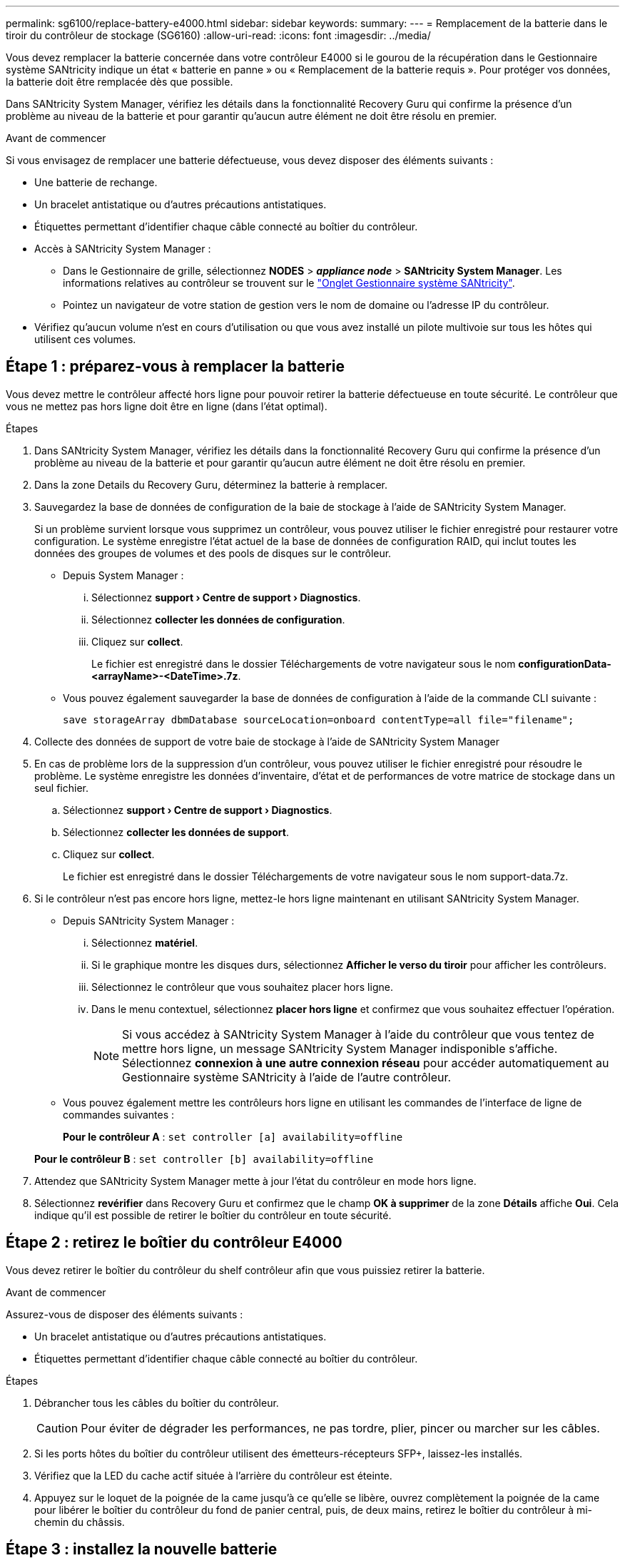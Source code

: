 ---
permalink: sg6100/replace-battery-e4000.html 
sidebar: sidebar 
keywords:  
summary:  
---
= Remplacement de la batterie dans le tiroir du contrôleur de stockage (SG6160)
:allow-uri-read: 
:icons: font
:imagesdir: ../media/


[role="lead"]
Vous devez remplacer la batterie concernée dans votre contrôleur E4000 si le gourou de la récupération dans le Gestionnaire système SANtricity indique un état « batterie en panne » ou « Remplacement de la batterie requis ». Pour protéger vos données, la batterie doit être remplacée dès que possible.

Dans SANtricity System Manager, vérifiez les détails dans la fonctionnalité Recovery Guru qui confirme la présence d'un problème au niveau de la batterie et pour garantir qu'aucun autre élément ne doit être résolu en premier.

.Avant de commencer
Si vous envisagez de remplacer une batterie défectueuse, vous devez disposer des éléments suivants :

* Une batterie de rechange.
* Un bracelet antistatique ou d'autres précautions antistatiques.
* Étiquettes permettant d'identifier chaque câble connecté au boîtier du contrôleur.
* Accès à SANtricity System Manager :
+
** Dans le Gestionnaire de grille, sélectionnez *NODES* > *_appliance node_* > *SANtricity System Manager*. Les informations relatives au contrôleur se trouvent sur le https://docs.netapp.com/us-en/storagegrid-118/monitor/viewing-santricity-system-manager-tab.html["Onglet Gestionnaire système SANtricity"].
** Pointez un navigateur de votre station de gestion vers le nom de domaine ou l'adresse IP du contrôleur.


* Vérifiez qu'aucun volume n'est en cours d'utilisation ou que vous avez installé un pilote multivoie sur tous les hôtes qui utilisent ces volumes.




== Étape 1 : préparez-vous à remplacer la batterie

Vous devez mettre le contrôleur affecté hors ligne pour pouvoir retirer la batterie défectueuse en toute sécurité. Le contrôleur que vous ne mettez pas hors ligne doit être en ligne (dans l'état optimal).

.Étapes
. Dans SANtricity System Manager, vérifiez les détails dans la fonctionnalité Recovery Guru qui confirme la présence d'un problème au niveau de la batterie et pour garantir qu'aucun autre élément ne doit être résolu en premier.
. Dans la zone Details du Recovery Guru, déterminez la batterie à remplacer.
. Sauvegardez la base de données de configuration de la baie de stockage à l'aide de SANtricity System Manager.
+
Si un problème survient lorsque vous supprimez un contrôleur, vous pouvez utiliser le fichier enregistré pour restaurer votre configuration. Le système enregistre l'état actuel de la base de données de configuration RAID, qui inclut toutes les données des groupes de volumes et des pools de disques sur le contrôleur.

+
** Depuis System Manager :
+
... Sélectionnez *support › Centre de support › Diagnostics*.
... Sélectionnez *collecter les données de configuration*.
... Cliquez sur *collect*.
+
Le fichier est enregistré dans le dossier Téléchargements de votre navigateur sous le nom *configurationData-<arrayName>-<DateTime>.7z*.



** Vous pouvez également sauvegarder la base de données de configuration à l'aide de la commande CLI suivante :
+
`save storageArray dbmDatabase sourceLocation=onboard contentType=all file="filename";`



. Collecte des données de support de votre baie de stockage à l'aide de SANtricity System Manager
. En cas de problème lors de la suppression d'un contrôleur, vous pouvez utiliser le fichier enregistré pour résoudre le problème. Le système enregistre les données d'inventaire, d'état et de performances de votre matrice de stockage dans un seul fichier.
+
.. Sélectionnez *support › Centre de support › Diagnostics*.
.. Sélectionnez *collecter les données de support*.
.. Cliquez sur *collect*.
+
Le fichier est enregistré dans le dossier Téléchargements de votre navigateur sous le nom support-data.7z.



. Si le contrôleur n'est pas encore hors ligne, mettez-le hors ligne maintenant en utilisant SANtricity System Manager.
+
** Depuis SANtricity System Manager :
+
... Sélectionnez *matériel*.
... Si le graphique montre les disques durs, sélectionnez *Afficher le verso du tiroir* pour afficher les contrôleurs.
... Sélectionnez le contrôleur que vous souhaitez placer hors ligne.
... Dans le menu contextuel, sélectionnez *placer hors ligne* et confirmez que vous souhaitez effectuer l'opération.
+

NOTE: Si vous accédez à SANtricity System Manager à l'aide du contrôleur que vous tentez de mettre hors ligne, un message SANtricity System Manager indisponible s'affiche. Sélectionnez *connexion à une autre connexion réseau* pour accéder automatiquement au Gestionnaire système SANtricity à l'aide de l'autre contrôleur.



** Vous pouvez également mettre les contrôleurs hors ligne en utilisant les commandes de l'interface de ligne de commandes suivantes :
+
*Pour le contrôleur A* : `set controller [a] availability=offline`

+
*Pour le contrôleur B* : `set controller [b] availability=offline`



. Attendez que SANtricity System Manager mette à jour l'état du contrôleur en mode hors ligne.
. Sélectionnez *revérifier* dans Recovery Guru et confirmez que le champ *OK à supprimer* de la zone *Détails* affiche *Oui*. Cela indique qu'il est possible de retirer le boîtier du contrôleur en toute sécurité.




== Étape 2 : retirez le boîtier du contrôleur E4000

Vous devez retirer le boîtier du contrôleur du shelf contrôleur afin que vous puissiez retirer la batterie.

.Avant de commencer
Assurez-vous de disposer des éléments suivants :

* Un bracelet antistatique ou d'autres précautions antistatiques.
* Étiquettes permettant d'identifier chaque câble connecté au boîtier du contrôleur.


.Étapes
. Débrancher tous les câbles du boîtier du contrôleur.
+

CAUTION: Pour éviter de dégrader les performances, ne pas tordre, plier, pincer ou marcher sur les câbles.

. Si les ports hôtes du boîtier du contrôleur utilisent des émetteurs-récepteurs SFP+, laissez-les installés.
. Vérifiez que la LED du cache actif située à l'arrière du contrôleur est éteinte.
. Appuyez sur le loquet de la poignée de la came jusqu'à ce qu'elle se libère, ouvrez complètement la poignée de la came pour libérer le boîtier du contrôleur du fond de panier central, puis, de deux mains, retirez le boîtier du contrôleur à mi-chemin du châssis.




== Étape 3 : installez la nouvelle batterie

Vous devez retirer la batterie défectueuse et la remplacer.

.Étapes
. Déballez la nouvelle batterie et placez-la sur une surface plane et antistatique.
+

NOTE: Conformément aux réglementations de sécurité IATA, les batteries de rechange sont livrées avec un état de charge (SoC) de 30 % ou moins. Lorsque vous réappliquez l'alimentation, n'oubliez pas que la mise en cache des écritures ne reprend pas tant que la batterie de remplacement n'est pas entièrement chargée et qu'elle a terminé son cycle d'apprentissage initial.

. Si vous n'êtes pas déjà mis à la terre, mettez-vous à la terre correctement.
. Retirez le boîtier du contrôleur du châssis.
. Retournez le boîtier du contrôleur et placez-le sur une surface plane et stable.
. Ouvrez le capot en appuyant sur les boutons bleus situés sur les côtés du boîtier du contrôleur pour libérer le capot, puis faites pivoter le capot vers le haut et hors du boîtier du contrôleur.
+
image::../media/drw_E4000_open_controller_module_cover_IEOPS-870.png[Ouvrir le couvercle du module de contrôleur.]

. Localiser la batterie dans le boîtier du contrôleur.
. Retirez la batterie défectueuse du boîtier du contrôleur :
+
.. Appuyez sur le bouton bleu situé sur le côté du boîtier du contrôleur.
.. Faites glisser la batterie vers le haut jusqu'à ce qu'elle se dégage des supports de fixation, puis retirez la batterie du boîtier du contrôleur.
.. Débrancher la batterie du boîtier du contrôleur.
+
image::../media/drw_E4000_replace_nvbattery_IEOPS-862.png[Retirez la batterie NVMEM.]

+
|===


 a| 
image::../media/legend_icon_01.png[icône de légende 01]
| Languette de déverrouillage de la batterie 


 a| 
image::../media/legend_icon_02.png[icône de légende 02]
| Connecteur d'alimentation de la batterie 
|===


. Retirez la batterie de rechange de son emballage. Installez la batterie de rechange :
+
.. Rebranchez la fiche de la batterie dans la prise située sur le boîtier du contrôleur.
+
Assurez-vous que la fiche se verrouille dans la prise batterie de la carte mère.

.. Alignez la batterie avec les supports de fixation de la paroi latérale en tôle.
.. Faites glisser la batterie vers le bas jusqu'à ce que le loquet de la batterie s'enclenche et s'enclenche dans l'ouverture de la paroi latérale.


. Réinstallez le couvercle du boîtier du contrôleur et verrouillez-le en place.




== Étape 4 : réinstallez le boîtier du contrôleur

Après avoir remplacé les composants du boîtier du contrôleur, réinstallez-le dans le châssis.

.Étapes
. Si vous n'êtes pas déjà mis à la terre, mettez-vous à la terre correctement.
. Si ce n'est pas déjà fait, remettre en place le couvercle sur le boîtier du contrôleur.
. Retournez le boîtier du contrôleur et alignez l'extrémité sur l'ouverture du châssis.
. Alignez l'extrémité du boîtier du contrôleur avec l'ouverture du châssis, puis poussez doucement le boîtier du contrôleur à mi-chemin dans le système.
+

NOTE: N'insérez pas complètement le boîtier du contrôleur dans le châssis avant d'y être invité.

. Recâblage du système, selon les besoins.
. Terminer la réinstallation du boîtier du contrôleur :
+
.. Avec la poignée de la came en position ouverte, poussez fermement le boîtier du contrôleur jusqu'à ce qu'il rencontre le fond de panier central et qu'il soit bien en place, puis fermez la poignée de la came en position verrouillée.
+

NOTE: N'appliquez pas de force excessive lorsque vous faites glisser le boîtier du contrôleur dans le châssis pour éviter d'endommager les connecteurs.

+
Le contrôleur commence à démarrer dès qu'il est assis dans le châssis.

.. Si ce n'est déjà fait, réinstallez le périphérique de gestion des câbles.
.. Fixez les câbles au dispositif de gestion des câbles à l'aide du crochet et de la sangle de boucle.






== Étape 5 : remplacement complet de la batterie

Mettre le contrôleur en ligne.

.Étapes
. Mettre le contrôleur en ligne à l'aide de SANtricity System Manager.
+
** Depuis SANtricity System Manager :
+
... Sélectionnez *matériel*.
... Si le graphique montre les lecteurs, sélectionnez *Afficher le verso du tiroir*.
... Sélectionnez le contrôleur que vous souhaitez placer en ligne.
... Sélectionnez *placer en ligne* dans le menu contextuel et confirmez que vous souhaitez effectuer l'opération.
+
Le système met le contrôleur en ligne.



** Vous pouvez également remettre le contrôleur en ligne à l'aide des commandes CLI suivantes :
+
*Pour le contrôleur A* : `set controller [a] availability=online`;

+
*Pour le contrôleur B* : `set controller [b] availability=online`;



. Une fois le contrôleur remis en ligne, vérifiez les LED d'avertissement du tiroir contrôleur.
+
Si l'état n'est pas optimal ou si l'un des voyants d'avertissement est allumé, vérifiez que tous les câbles sont correctement installés et vérifiez que la batterie et le boîtier du contrôleur sont correctement installés. Si nécessaire, retirez et réinstallez le boîtier du contrôleur et la batterie.

+

NOTE: Si vous ne pouvez pas résoudre le problème, contactez le support technique.
Si nécessaire, collectez les données d'assistance de votre baie de stockage à l'aide de SANtricity System Manager.

. Vérifiez que tous les volumes ont été renvoyés au propriétaire préféré.
+
.. Sélectionnez *stockage › volumes*. Dans la page *tous les volumes*, vérifiez que les volumes sont distribués à leurs propriétaires préférés. Sélectionnez *plus › Modifier la propriété* pour afficher les propriétaires de volumes.
.. Si les volumes appartiennent tous au propriétaire privilégié, passez à l'étape 4.
.. Si aucun volume n'est renvoyé, vous devez le renvoyer manuellement. Aller à *plus › redistribuer les volumes*.
.. Si seuls certains des volumes sont renvoyés à leur propriétaire préféré après la distribution automatique ou manuelle, vous devez vérifier la fonctionnalité Recovery Guru pour détecter les problèmes de connectivité hôte.
.. Si aucun Recovery Guru n'est présent ou si, après avoir suivi les étapes de Recovery Guru, les volumes ne sont toujours pas renvoyés à leurs propriétaires préférés, contactez le support technique.


. Collecte des données de support de votre baie de stockage à l'aide de SANtricity System Manager
+
.. Sélectionnez *support › Centre de support › Diagnostics*.
.. Sélectionnez collecter les données de support.
.. Cliquez sur collecter.
+
Le fichier est enregistré dans le dossier Téléchargements de votre navigateur sous le nom support-data.7z.





.Et la suite ?
Le remplacement de la batterie est terminé. Vous pouvez reprendre les opérations normales.
